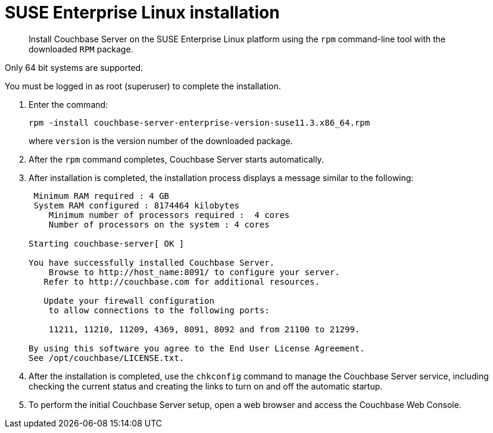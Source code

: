 = SUSE Enterprise Linux installation
:page-type: concept

[abstract]
Install Couchbase Server on the SUSE Enterprise Linux platform using the [.cmd]`rpm` command-line tool with the downloaded `RPM` package.

Only 64 bit systems are supported.

You must be logged in as root (superuser) to complete the installation.

. Enter the command:
+
----
rpm -install couchbase-server-enterprise-version-suse11.3.x86_64.rpm
----
+
where [.var]`version` is the version number of the downloaded package.

. After the [.cmd]`rpm` command completes, Couchbase Server starts automatically.
. After installation is completed, the installation process displays a message similar to the following:
+
----
 Minimum RAM required : 4 GB
 System RAM configured : 8174464 kilobytes
    Minimum number of processors required :  4 cores
    Number of processors on the system : 4 cores

Starting couchbase-server[ OK ]

You have successfully installed Couchbase Server.
    Browse to http://host_name:8091/ to configure your server.
   Refer to http://couchbase.com for additional resources.

   Update your firewall configuration
    to allow connections to the following ports:

    11211, 11210, 11209, 4369, 8091, 8092 and from 21100 to 21299.

By using this software you agree to the End User License Agreement.
See /opt/couchbase/LICENSE.txt.
----

. After the installation is completed, use the [.cmd]`chkconfig` command to manage the Couchbase Server service, including checking the current status and creating the links to turn on and off the automatic startup.
. To perform the initial Couchbase Server setup, open a web browser and access the Couchbase Web Console.
